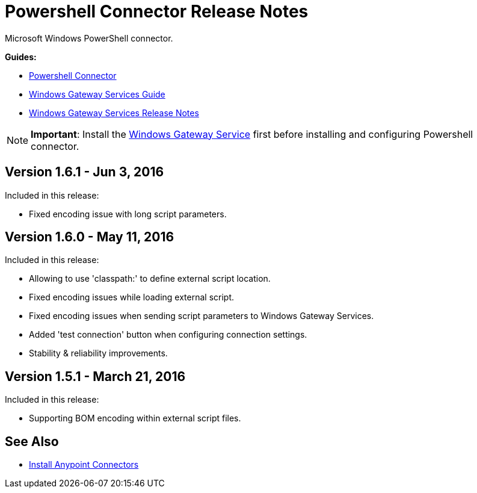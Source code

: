= Powershell Connector Release Notes
:keywords: release notes, powershell, ps

Microsoft Windows PowerShell connector.

*Guides:*

* link:/mule-user-guide/v/3.8/windows-powershell-connector-guide[Powershell Connector]
* link:/mule-user-guide/v/3.8/windows-gateway-services-guide[Windows Gateway Services Guide]
* link:/release-notes/windows-gateway-services-release-notes[Windows Gateway Services Release Notes]

[NOTE]
*Important*: Install the link:/mule-user-guide/v/3.8/windows-gateway-services-guide[Windows Gateway Service] first before installing and configuring Powershell connector.

== Version 1.6.1 - Jun 3, 2016

Included in this release:

* Fixed encoding issue with long script parameters.

== Version 1.6.0 - May 11, 2016

Included in this release:

* Allowing to use 'classpath:' to define external script location.
* Fixed encoding issues while loading external script.
* Fixed encoding issues when sending script parameters to Windows Gateway Services.
* Added 'test connection' button when configuring connection settings.
* Stability & reliability improvements.

== Version 1.5.1 - March 21, 2016

Included in this release:

* Supporting BOM encoding within external script files.

== See Also

* link:/anypoint-exchange/anypoint-exchange[Install Anypoint Connectors]





